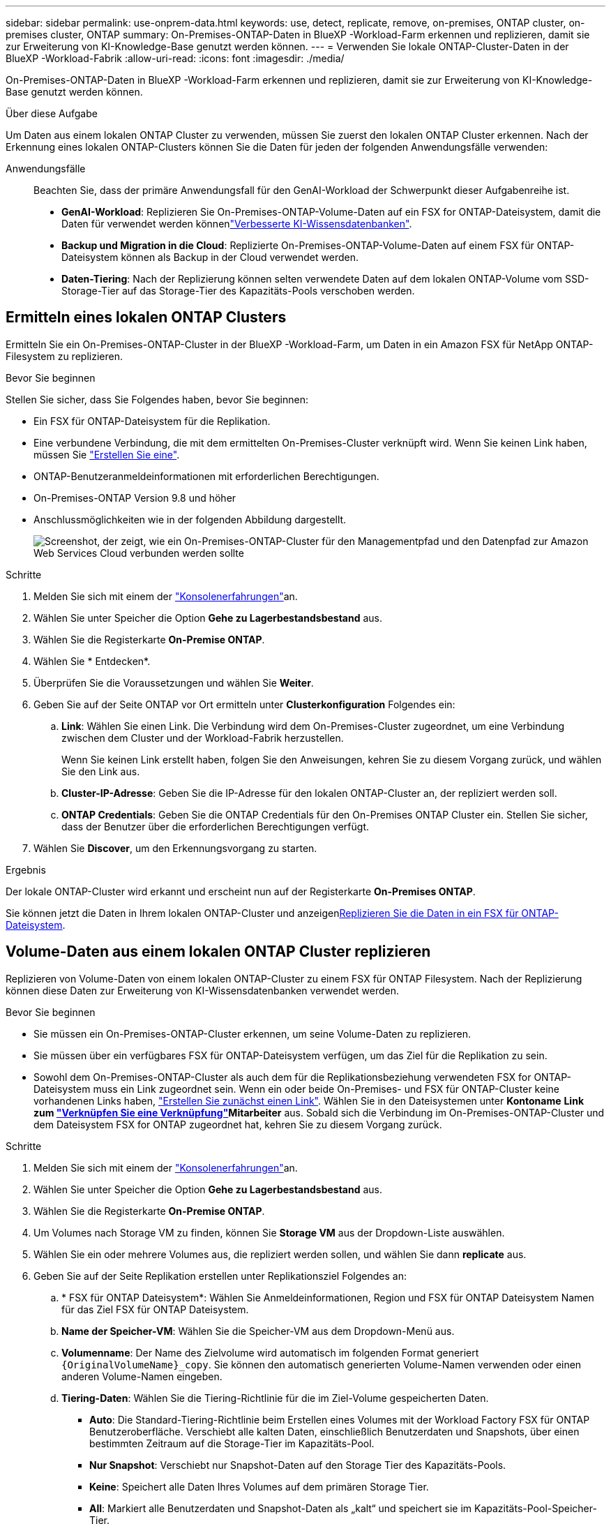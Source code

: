 ---
sidebar: sidebar 
permalink: use-onprem-data.html 
keywords: use, detect, replicate, remove, on-premises, ONTAP cluster, on-premises cluster, ONTAP 
summary: On-Premises-ONTAP-Daten in BlueXP -Workload-Farm erkennen und replizieren, damit sie zur Erweiterung von KI-Knowledge-Base genutzt werden können. 
---
= Verwenden Sie lokale ONTAP-Cluster-Daten in der BlueXP -Workload-Fabrik
:allow-uri-read: 
:icons: font
:imagesdir: ./media/


[role="lead"]
On-Premises-ONTAP-Daten in BlueXP -Workload-Farm erkennen und replizieren, damit sie zur Erweiterung von KI-Knowledge-Base genutzt werden können.

.Über diese Aufgabe
Um Daten aus einem lokalen ONTAP Cluster zu verwenden, müssen Sie zuerst den lokalen ONTAP Cluster erkennen. Nach der Erkennung eines lokalen ONTAP-Clusters können Sie die Daten für jeden der folgenden Anwendungsfälle verwenden:

Anwendungsfälle:: Beachten Sie, dass der primäre Anwendungsfall für den GenAI-Workload der Schwerpunkt dieser Aufgabenreihe ist.
+
--
* *GenAI-Workload*: Replizieren Sie On-Premises-ONTAP-Volume-Daten auf ein FSX for ONTAP-Dateisystem, damit die Daten für verwendet werden könnenlink:https://docs.netapp.com/us-en/workload-genai/knowledge-base/create-knowledgebase.html["Verbesserte KI-Wissensdatenbanken"^].
* *Backup und Migration in die Cloud*: Replizierte On-Premises-ONTAP-Volume-Daten auf einem FSX für ONTAP-Dateisystem können als Backup in der Cloud verwendet werden.
* *Daten-Tiering*: Nach der Replizierung können selten verwendete Daten auf dem lokalen ONTAP-Volume vom SSD-Storage-Tier auf das Storage-Tier des Kapazitäts-Pools verschoben werden.


--




== Ermitteln eines lokalen ONTAP Clusters

Ermitteln Sie ein On-Premises-ONTAP-Cluster in der BlueXP -Workload-Farm, um Daten in ein Amazon FSX für NetApp ONTAP-Filesystem zu replizieren.

.Bevor Sie beginnen
Stellen Sie sicher, dass Sie Folgendes haben, bevor Sie beginnen:

* Ein FSX für ONTAP-Dateisystem für die Replikation.
* Eine verbundene Verbindung, die mit dem ermittelten On-Premises-Cluster verknüpft wird. Wenn Sie keinen Link haben, müssen Sie link:create-link.html["Erstellen Sie eine"].
* ONTAP-Benutzeranmeldeinformationen mit erforderlichen Berechtigungen.
* On-Premises-ONTAP Version 9.8 und höher
* Anschlussmöglichkeiten wie in der folgenden Abbildung dargestellt.
+
image:screenshot-on-prem-connectivity.png["Screenshot, der zeigt, wie ein On-Premises-ONTAP-Cluster für den Managementpfad und den Datenpfad zur Amazon Web Services Cloud verbunden werden sollte"]



.Schritte
. Melden Sie sich mit einem der link:https://docs.netapp.com/us-en/workload-setup-admin/console-experiences.html["Konsolenerfahrungen"^]an.
. Wählen Sie unter Speicher die Option *Gehe zu Lagerbestandsbestand* aus.
. Wählen Sie die Registerkarte *On-Premise ONTAP*.
. Wählen Sie * Entdecken*.
. Überprüfen Sie die Voraussetzungen und wählen Sie *Weiter*.
. Geben Sie auf der Seite ONTAP vor Ort ermitteln unter *Clusterkonfiguration* Folgendes ein:
+
.. *Link*: Wählen Sie einen Link. Die Verbindung wird dem On-Premises-Cluster zugeordnet, um eine Verbindung zwischen dem Cluster und der Workload-Fabrik herzustellen.
+
Wenn Sie keinen Link erstellt haben, folgen Sie den Anweisungen, kehren Sie zu diesem Vorgang zurück, und wählen Sie den Link aus.

.. *Cluster-IP-Adresse*: Geben Sie die IP-Adresse für den lokalen ONTAP-Cluster an, der repliziert werden soll.
.. *ONTAP Credentials*: Geben Sie die ONTAP Credentials für den On-Premises ONTAP Cluster ein. Stellen Sie sicher, dass der Benutzer über die erforderlichen Berechtigungen verfügt.


. Wählen Sie *Discover*, um den Erkennungsvorgang zu starten.


.Ergebnis
Der lokale ONTAP-Cluster wird erkannt und erscheint nun auf der Registerkarte *On-Premises ONTAP*.

Sie können jetzt die Daten in Ihrem lokalen ONTAP-Cluster und anzeigen<<Volume-Daten aus einem lokalen ONTAP Cluster replizieren,Replizieren Sie die Daten in ein FSX für ONTAP-Dateisystem>>.



== Volume-Daten aus einem lokalen ONTAP Cluster replizieren

Replizieren von Volume-Daten von einem lokalen ONTAP-Cluster zu einem FSX für ONTAP Filesystem. Nach der Replizierung können diese Daten zur Erweiterung von KI-Wissensdatenbanken verwendet werden.

.Bevor Sie beginnen
* Sie müssen ein On-Premises-ONTAP-Cluster erkennen, um seine Volume-Daten zu replizieren.
* Sie müssen über ein verfügbares FSX für ONTAP-Dateisystem verfügen, um das Ziel für die Replikation zu sein.
* Sowohl dem On-Premises-ONTAP-Cluster als auch dem für die Replikationsbeziehung verwendeten FSX for ONTAP-Dateisystem muss ein Link zugeordnet sein. Wenn ein oder beide On-Premises- und FSX für ONTAP-Cluster keine vorhandenen Links haben, link:create-link.html["Erstellen Sie zunächst einen Link"]. Wählen Sie in den Dateisystemen unter *Kontoname* *Link zum link:manage-links.html["Verknüpfen Sie eine Verknüpfung"]Mitarbeiter* aus. Sobald sich die Verbindung im On-Premises-ONTAP-Cluster und dem Dateisystem FSX for ONTAP zugeordnet hat, kehren Sie zu diesem Vorgang zurück.


.Schritte
. Melden Sie sich mit einem der link:https://docs.netapp.com/us-en/workload-setup-admin/console-experiences.html["Konsolenerfahrungen"^]an.
. Wählen Sie unter Speicher die Option *Gehe zu Lagerbestandsbestand* aus.
. Wählen Sie die Registerkarte *On-Premise ONTAP*.
. Um Volumes nach Storage VM zu finden, können Sie *Storage VM* aus der Dropdown-Liste auswählen.
. Wählen Sie ein oder mehrere Volumes aus, die repliziert werden sollen, und wählen Sie dann *replicate* aus.
. Geben Sie auf der Seite Replikation erstellen unter Replikationsziel Folgendes an:
+
.. * FSX für ONTAP Dateisystem*: Wählen Sie Anmeldeinformationen, Region und FSX für ONTAP Dateisystem Namen für das Ziel FSX für ONTAP Dateisystem.
.. *Name der Speicher-VM*: Wählen Sie die Speicher-VM aus dem Dropdown-Menü aus.
.. *Volumenname*: Der Name des Zielvolume wird automatisch im folgenden Format generiert `{OriginalVolumeName}_copy`. Sie können den automatisch generierten Volume-Namen verwenden oder einen anderen Volume-Namen eingeben.
.. *Tiering-Daten*: Wählen Sie die Tiering-Richtlinie für die im Ziel-Volume gespeicherten Daten.
+
*** *Auto*: Die Standard-Tiering-Richtlinie beim Erstellen eines Volumes mit der Workload Factory FSX für ONTAP Benutzeroberfläche. Verschiebt alle kalten Daten, einschließlich Benutzerdaten und Snapshots, über einen bestimmten Zeitraum auf die Storage-Tier im Kapazitäts-Pool.
*** *Nur Snapshot*: Verschiebt nur Snapshot-Daten auf den Storage Tier des Kapazitäts-Pools.
*** *Keine*: Speichert alle Daten Ihres Volumes auf dem primären Storage Tier.
*** *All*: Markiert alle Benutzerdaten und Snapshot-Daten als „kalt“ und speichert sie im Kapazitäts-Pool-Speicher-Tier.
+
Beachten Sie, dass einige Tiering-Richtlinien über einen zugehörigen Mindestkühlzeitraum verfügen, der die Zeit bzw. die _Kühltage_ festlegt, dass Benutzerdaten in einem Volume inaktiv bleiben müssen, damit die Daten als „kalt“ gelten und in die Storage-Ebene des Kapazitäts-Pools verschoben werden. Der Kühlzeitraum beginnt, wenn Daten auf die Festplatte geschrieben werden.

+
Weitere Informationen zu Volume-Tiering-Richtlinien finden Sie link:https://docs.aws.amazon.com/fsx/latest/ONTAPGuide/volume-storage-capacity.html#data-tiering-policy["Speicherkapazität für Volumes"^]in der Dokumentation zu AWS FSX for NetApp ONTAP.



.. *Max. Übertragungsrate*: Wählen Sie *Limited* und geben Sie die maximale Übertragungsgrenze in MiB/s. ein Alternativ wählen Sie *Unlimited*.
+
Ohne Einschränkung kann die Netzwerk- und Applikations-Performance abnehmen. Alternativ empfehlen wir eine unbegrenzte Übertragungsrate für die Dateisysteme FSX for ONTAP für kritische Workloads, zum Beispiel solche, die primär für die Disaster Recovery genutzt werden.



. Geben Sie unter Replikationseinstellungen Folgendes an:
+
.. *Replikationsintervall*: Wählen Sie die Häufigkeit, mit der Snapshots vom Quell-Volume auf das Ziel-Volume übertragen werden.
.. *Langfristige Aufbewahrung*: Optional können Snapshots für die langfristige Aufbewahrung aktiviert werden.
+
Wenn Sie die langfristige Aufbewahrung aktivieren, wählen Sie eine vorhandene Richtlinie aus, oder erstellen Sie eine neue Richtlinie, um die zu replizierenden Snapshots und die Anzahl der beizubehaltenden Snapshots zu definieren.

+
*** Wählen Sie für eine vorhandene Richtlinie *vorhandene Richtlinie auswählen* aus, und wählen Sie dann die vorhandene Richtlinie aus dem Dropdown-Menü aus.
*** Wählen Sie für eine neue Richtlinie *Create a New Policy* aus, und geben Sie Folgendes an:
+
**** *Richtlinienname*: Geben Sie einen Richtliniennamen ein.
**** *Snapshot-Richtlinien*: Wählen Sie in der Tabelle die Snapshot-Policy-Häufigkeit und die Anzahl der zu haltenden Kopien aus. Sie können mehrere Snapshot-Richtlinien auswählen.






. Wählen Sie *Erstellen*.


.Ergebnis
Die Replikationsbeziehung wird auf der Registerkarte *Replikationsbeziehungen* im Ziel-FSX für ONTAP-Dateisystem angezeigt.



== Entfernen eines lokalen ONTAP-Clusters aus der BlueXP  Workload-Fabrik

Entfernen Sie bei Bedarf ein lokales ONTAP-Cluster aus der BlueXP -Workload-Fabrik.

.Bevor Sie beginnen
Vor dem Entfernen des Clusters müssen Sie link:delete-replication.html["Löschen Sie alle vorhandenen Replikationsbeziehungen"]alle Volumes im On-Premises-ONTAP-Cluster berücksichtigen, damit keine unterbrochenen Beziehungen mehr erhalten bleiben.

.Schritte
. Melden Sie sich mit einem der link:https://docs.netapp.com/us-en/workload-setup-admin/console-experiences.html["Konsolenerfahrungen"^]an.
. Wählen Sie unter Speicher die Option *Gehe zu Lagerbestandsbestand* aus.
. Wählen Sie die Registerkarte *On-Premise ONTAP*.
. Wählen Sie das lokale ONTAP-Cluster aus, das entfernt werden soll.
. Wählen Sie das Menü mit drei Punkten und dann *aus Workload Factory entfernen*.


.Ergebnis
Das lokale ONTAP Cluster wird aus der BlueXP  Workload-Fabrik entfernt.
